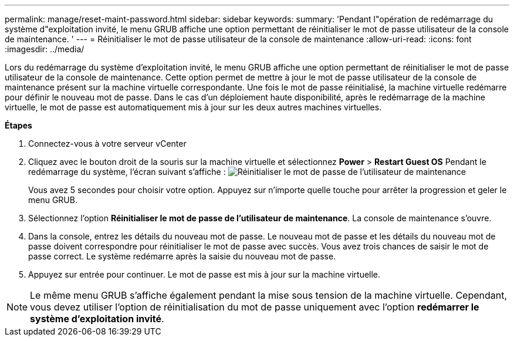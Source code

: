 ---
permalink: manage/reset-maint-password.html 
sidebar: sidebar 
keywords:  
summary: 'Pendant l"opération de redémarrage du système d"exploitation invité, le menu GRUB affiche une option permettant de réinitialiser le mot de passe utilisateur de la console de maintenance. ' 
---
= Réinitialiser le mot de passe utilisateur de la console de maintenance
:allow-uri-read: 
:icons: font
:imagesdir: ../media/


[role="lead"]
Lors du redémarrage du système d'exploitation invité, le menu GRUB affiche une option permettant de réinitialiser le mot de passe utilisateur de la console de maintenance.
Cette option permet de mettre à jour le mot de passe utilisateur de la console de maintenance présent sur la machine virtuelle correspondante. Une fois le mot de passe réinitialisé, la machine virtuelle redémarre pour définir le nouveau mot de passe. Dans le cas d'un déploiement haute disponibilité, après le redémarrage de la machine virtuelle, le mot de passe est automatiquement mis à jour sur les deux autres machines virtuelles.

*Étapes*

. Connectez-vous à votre serveur vCenter
. Cliquez avec le bouton droit de la souris sur la machine virtuelle et sélectionnez *Power* > *Restart Guest OS*
Pendant le redémarrage du système, l'écran suivant s'affiche :
image:../media/maint-console-password.png["Réinitialiser le mot de passe de l'utilisateur de maintenance"]
+
Vous avez 5 secondes pour choisir votre option. Appuyez sur n'importe quelle touche pour arrêter la progression et geler le menu GRUB.

. Sélectionnez l'option *Réinitialiser le mot de passe de l'utilisateur de maintenance*. La console de maintenance s'ouvre.
. Dans la console, entrez les détails du nouveau mot de passe. Le nouveau mot de passe et les détails du nouveau mot de passe doivent correspondre pour réinitialiser le mot de passe avec succès. Vous avez trois chances de saisir le mot de passe correct. Le système redémarre après la saisie du nouveau mot de passe.
. Appuyez sur entrée pour continuer.
Le mot de passe est mis à jour sur la machine virtuelle.



NOTE: Le même menu GRUB s'affiche également pendant la mise sous tension de la machine virtuelle. Cependant, vous devez utiliser l'option de réinitialisation du mot de passe uniquement avec l'option *redémarrer le système d'exploitation invité*.

